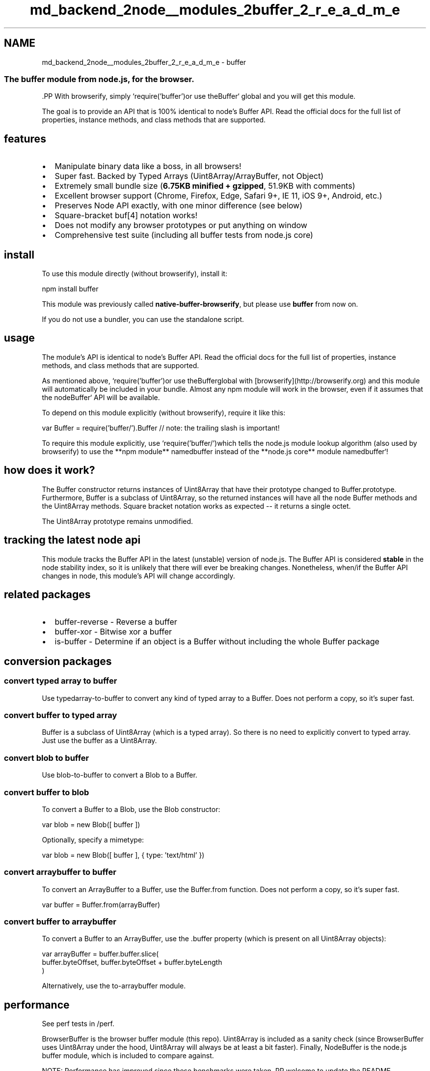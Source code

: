 .TH "md_backend_2node__modules_2buffer_2_r_e_a_d_m_e" 3 "My Project" \" -*- nroff -*-
.ad l
.nh
.SH NAME
md_backend_2node__modules_2buffer_2_r_e_a_d_m_e \- buffer \fR\fP \fR\fP \fR\fP \fR\fP 
.PP

.SS "The buffer module from \fRnode\&.js\fP, for the browser\&."
\fR\fP.PP
With \fRbrowserify\fP, simply `require('buffer')\fRor use the\fPBuffer` global and you will get this module\&.
.PP
The goal is to provide an API that is 100% identical to \fRnode's Buffer API\fP\&. Read the \fRofficial docs\fP for the full list of properties, instance methods, and class methods that are supported\&.
.SH "features"
.PP
.IP "\(bu" 2
Manipulate binary data like a boss, in all browsers!
.IP "\(bu" 2
Super fast\&. Backed by Typed Arrays (\fRUint8Array\fP/\fRArrayBuffer\fP, not \fRObject\fP)
.IP "\(bu" 2
Extremely small bundle size (\fB6\&.75KB minified + gzipped\fP, 51\&.9KB with comments)
.IP "\(bu" 2
Excellent browser support (Chrome, Firefox, Edge, Safari 9+, IE 11, iOS 9+, Android, etc\&.)
.IP "\(bu" 2
Preserves Node API exactly, with one minor difference (see below)
.IP "\(bu" 2
Square-bracket \fRbuf[4]\fP notation works!
.IP "\(bu" 2
Does not modify any browser prototypes or put anything on \fRwindow\fP
.IP "\(bu" 2
Comprehensive test suite (including all buffer tests from node\&.js core)
.PP
.SH "install"
.PP
To use this module directly (without browserify), install it:
.PP
.PP
.nf
npm install buffer
.fi
.PP
.PP
This module was previously called \fBnative-buffer-browserify\fP, but please use \fBbuffer\fP from now on\&.
.PP
If you do not use a bundler, you can use the \fRstandalone script\fP\&.
.SH "usage"
.PP
The module's API is identical to node's \fRBuffer\fP API\&. Read the \fRofficial docs\fP for the full list of properties, instance methods, and class methods that are supported\&.
.PP
As mentioned above, `require('buffer')\fRor use the\fPBuffer\fRglobal with [browserify](http://browserify.org) and this module will automatically be included in your bundle\&. Almost any npm module will work in the browser, even if it assumes that the node\fPBuffer` API will be available\&.
.PP
To depend on this module explicitly (without browserify), require it like this:
.PP
.PP
.nf
var Buffer = require('buffer/')\&.Buffer  // note: the trailing slash is important!
.fi
.PP
.PP
To require this module explicitly, use `require('buffer/')\fRwhich tells the node\&.js module lookup algorithm (also used by browserify) to use the **npm module** named\fPbuffer\fR instead of the **node\&.js core** module named\fPbuffer`!
.SH "how does it work?"
.PP
The Buffer constructor returns instances of \fRUint8Array\fP that have their prototype changed to \fRBuffer\&.prototype\fP\&. Furthermore, \fRBuffer\fP is a subclass of \fRUint8Array\fP, so the returned instances will have all the node \fRBuffer\fP methods and the \fRUint8Array\fP methods\&. Square bracket notation works as expected -- it returns a single octet\&.
.PP
The \fRUint8Array\fP prototype remains unmodified\&.
.SH "tracking the latest node api"
.PP
This module tracks the Buffer API in the latest (unstable) version of node\&.js\&. The Buffer API is considered \fBstable\fP in the \fRnode stability index\fP, so it is unlikely that there will ever be breaking changes\&. Nonetheless, when/if the Buffer API changes in node, this module's API will change accordingly\&.
.SH "related packages"
.PP
.IP "\(bu" 2
\fR\fRbuffer-reverse\fP\fP - Reverse a buffer
.IP "\(bu" 2
\fR\fRbuffer-xor\fP\fP - Bitwise xor a buffer
.IP "\(bu" 2
\fR\fRis-buffer\fP\fP - Determine if an object is a Buffer without including the whole \fRBuffer\fP package
.PP
.SH "conversion packages"
.PP
.SS "convert typed array to buffer"
Use \fR\fRtypedarray-to-buffer\fP\fP to convert any kind of typed array to a \fRBuffer\fP\&. Does not perform a copy, so it's super fast\&.
.SS "convert buffer to typed array"
\fRBuffer\fP is a subclass of \fRUint8Array\fP (which is a typed array)\&. So there is no need to explicitly convert to typed array\&. Just use the buffer as a \fRUint8Array\fP\&.
.SS "convert blob to buffer"
Use \fR\fRblob-to-buffer\fP\fP to convert a \fRBlob\fP to a \fRBuffer\fP\&.
.SS "convert buffer to blob"
To convert a \fRBuffer\fP to a \fRBlob\fP, use the \fRBlob\fP constructor:
.PP
.PP
.nf
var blob = new Blob([ buffer ])
.fi
.PP
.PP
Optionally, specify a mimetype:
.PP
.PP
.nf
var blob = new Blob([ buffer ], { type: 'text/html' })
.fi
.PP
.SS "convert arraybuffer to buffer"
To convert an \fRArrayBuffer\fP to a \fRBuffer\fP, use the \fRBuffer\&.from\fP function\&. Does not perform a copy, so it's super fast\&.
.PP
.PP
.nf
var buffer = Buffer\&.from(arrayBuffer)
.fi
.PP
.SS "convert buffer to arraybuffer"
To convert a \fRBuffer\fP to an \fRArrayBuffer\fP, use the \fR\&.buffer\fP property (which is present on all \fRUint8Array\fP objects):
.PP
.PP
.nf
var arrayBuffer = buffer\&.buffer\&.slice(
  buffer\&.byteOffset, buffer\&.byteOffset + buffer\&.byteLength
)
.fi
.PP
.PP
Alternatively, use the \fR\fRto-arraybuffer\fP\fP module\&.
.SH "performance"
.PP
See perf tests in \fR/perf\fP\&.
.PP
\fRBrowserBuffer\fP is the browser \fRbuffer\fP module (this repo)\&. \fRUint8Array\fP is included as a sanity check (since \fRBrowserBuffer\fP uses \fRUint8Array\fP under the hood, \fRUint8Array\fP will always be at least a bit faster)\&. Finally, \fRNodeBuffer\fP is the node\&.js buffer module, which is included to compare against\&.
.PP
NOTE: Performance has improved since these benchmarks were taken\&. PR welcome to update the README\&.
.SS "Chrome 38"
Method   Operations   Accuracy   Sampled   Fastest    BrowserBuffer::bracket-notation   11,457,464 ops/sec   ±0\&.86%   66   ✓    Uint8Array::bracket-notation   10,824,332 ops/sec   ±0\&.74%   65   | | | | | | BrowserBuffer::concat | 450,532 ops/sec | ±0\&.76% | 68 | | | Uint8Array::concat | 1,368,911 ops/sec | ±1\&.50% | 62 | ✓ | | | | | | | BrowserBuffer::copy(16000) | 903,001 ops/sec | ±0\&.96% | 67 | | | Uint8Array::copy(16000) | 1,422,441 ops/sec | ±1\&.04% | 66 | ✓ | | | | | | | BrowserBuffer::copy(16) | 11,431,358 ops/sec | ±0\&.46% | 69 | | | Uint8Array::copy(16) | 13,944,163 ops/sec | ±1\&.12% | 68 | ✓ | | | | | | | BrowserBuffer::new(16000) | 106,329 ops/sec | ±6\&.70% | 44 | | | Uint8Array::new(16000) | 131,001 ops/sec | ±2\&.85% | 31 | ✓ | | | | | | | BrowserBuffer::new(16) | 1,554,491 ops/sec | ±1\&.60% | 65 | | | Uint8Array::new(16) | 6,623,930 ops/sec | ±1\&.66% | 65 | ✓ | | | | | | | BrowserBuffer::readDoubleBE | 112,830 ops/sec | ±0\&.51% | 69 | ✓ | | DataView::getFloat64 | 93,500 ops/sec | ±0\&.57% | 68 | | | | | | | | BrowserBuffer::readFloatBE | 146,678 ops/sec | ±0\&.95% | 68 | ✓ | | DataView::getFloat32 | 99,311 ops/sec | ±0\&.41% | 67 | | | | | | | | BrowserBuffer::readUInt32LE | 843,214 ops/sec | ±0\&.70% | 69 | ✓ | | DataView::getUint32 | 103,024 ops/sec | ±0\&.64% | 67 | | | | | | | | BrowserBuffer::slice | 1,013,941 ops/sec | ±0\&.75% | 67 | | | Uint8Array::subarray | 1,903,928 ops/sec | ±0\&.53% | 67 | ✓ | | | | | | | BrowserBuffer::writeFloatBE | 61,387 ops/sec | ±0\&.90% | 67 | | | DataView::setFloat32 | 141,249 ops/sec | ±0\&.40% | 66 | ✓ |
.SS "Firefox 33"
Method   Operations   Accuracy   Sampled   Fastest    BrowserBuffer::bracket-notation   20,800,421 ops/sec   ±1\&.84%   60   Uint8Array::bracket-notation   20,826,235 ops/sec   ±2\&.02%   61   ✓   | | | | | | BrowserBuffer::concat | 153,076 ops/sec | ±2\&.32% | 61 | | | Uint8Array::concat | 1,255,674 ops/sec | ±8\&.65% | 52 | ✓ | | | | | | | BrowserBuffer::copy(16000) | 1,105,312 ops/sec | ±1\&.16% | 63 | | | Uint8Array::copy(16000) | 1,615,911 ops/sec | ±0\&.55% | 66 | ✓ | | | | | | | BrowserBuffer::copy(16) | 16,357,599 ops/sec | ±0\&.73% | 68 | | | Uint8Array::copy(16) | 31,436,281 ops/sec | ±1\&.05% | 68 | ✓ | | | | | | | BrowserBuffer::new(16000) | 52,995 ops/sec | ±6\&.01% | 35 | | | Uint8Array::new(16000) | 87,686 ops/sec | ±5\&.68% | 45 | ✓ | | | | | | | BrowserBuffer::new(16) | 252,031 ops/sec | ±1\&.61% | 66 | | | Uint8Array::new(16) | 8,477,026 ops/sec | ±0\&.49% | 68 | ✓ | | | | | | | BrowserBuffer::readDoubleBE | 99,871 ops/sec | ±0\&.41% | 69 | | | DataView::getFloat64 | 285,663 ops/sec | ±0\&.70% | 68 | ✓ | | | | | | | BrowserBuffer::readFloatBE | 115,540 ops/sec | ±0\&.42% | 69 | | | DataView::getFloat32 | 288,722 ops/sec | ±0\&.82% | 68 | ✓ | | | | | | | BrowserBuffer::readUInt32LE | 633,926 ops/sec | ±1\&.08% | 67 | ✓ | | DataView::getUint32 | 294,808 ops/sec | ±0\&.79% | 64 | | | | | | | | BrowserBuffer::slice | 349,425 ops/sec | ±0\&.46% | 69 | | | Uint8Array::subarray | 5,965,819 ops/sec | ±0\&.60% | 65 | ✓ | | | | | | | BrowserBuffer::writeFloatBE | 59,980 ops/sec | ±0\&.41% | 67 | | | DataView::setFloat32 | 317,634 ops/sec | ±0\&.63% | 68 | ✓ |
.SS "Safari 8"
Method   Operations   Accuracy   Sampled   Fastest    BrowserBuffer::bracket-notation   10,279,729 ops/sec   ±2\&.25%   56   ✓    Uint8Array::bracket-notation   10,030,767 ops/sec   ±2\&.23%   59   | | | | | | BrowserBuffer::concat | 144,138 ops/sec | ±1\&.38% | 65 | | | Uint8Array::concat | 4,950,764 ops/sec | ±1\&.70% | 63 | ✓ | | | | | | | BrowserBuffer::copy(16000) | 1,058,548 ops/sec | ±1\&.51% | 64 | | | Uint8Array::copy(16000) | 1,409,666 ops/sec | ±1\&.17% | 65 | ✓ | | | | | | | BrowserBuffer::copy(16) | 6,282,529 ops/sec | ±1\&.88% | 58 | | | Uint8Array::copy(16) | 11,907,128 ops/sec | ±2\&.87% | 58 | ✓ | | | | | | | BrowserBuffer::new(16000) | 101,663 ops/sec | ±3\&.89% | 57 | | | Uint8Array::new(16000) | 22,050,818 ops/sec | ±6\&.51% | 46 | ✓ | | | | | | | BrowserBuffer::new(16) | 176,072 ops/sec | ±2\&.13% | 64 | | | Uint8Array::new(16) | 24,385,731 ops/sec | ±5\&.01% | 51 | ✓ | | | | | | | BrowserBuffer::readDoubleBE | 41,341 ops/sec | ±1\&.06% | 67 | | | DataView::getFloat64 | 322,280 ops/sec | ±0\&.84% | 68 | ✓ | | | | | | | BrowserBuffer::readFloatBE | 46,141 ops/sec | ±1\&.06% | 65 | | | DataView::getFloat32 | 337,025 ops/sec | ±0\&.43% | 69 | ✓ | | | | | | | BrowserBuffer::readUInt32LE | 151,551 ops/sec | ±1\&.02% | 66 | | | DataView::getUint32 | 308,278 ops/sec | ±0\&.94% | 67 | ✓ | | | | | | | BrowserBuffer::slice | 197,365 ops/sec | ±0\&.95% | 66 | | | Uint8Array::subarray | 9,558,024 ops/sec | ±3\&.08% | 58 | ✓ | | | | | | | BrowserBuffer::writeFloatBE | 17,518 ops/sec | ±1\&.03% | 63 | | | DataView::setFloat32 | 319,751 ops/sec | ±0\&.48% | 68 | ✓ |
.SS "Node 0\&.11\&.14"
Method   Operations   Accuracy   Sampled   Fastest    BrowserBuffer::bracket-notation   10,489,828 ops/sec   ±3\&.25%   90   Uint8Array::bracket-notation   10,534,884 ops/sec   ±0\&.81%   92   ✓    NodeBuffer::bracket-notation   10,389,910 ops/sec   ±0\&.97%   87   | | | | | | BrowserBuffer::concat | 487,830 ops/sec | ±2\&.58% | 88 | | | Uint8Array::concat | 1,814,327 ops/sec | ±1\&.28% | 88 | ✓ | | NodeBuffer::concat | 1,636,523 ops/sec | ±1\&.88% | 73 | | | | | | | | BrowserBuffer::copy(16000) | 1,073,665 ops/sec | ±0\&.77% | 90 | | | Uint8Array::copy(16000) | 1,348,517 ops/sec | ±0\&.84% | 89 | ✓ | | NodeBuffer::copy(16000) | 1,289,533 ops/sec | ±0\&.82% | 93 | | | | | | | | BrowserBuffer::copy(16) | 12,782,706 ops/sec | ±0\&.74% | 85 | | | Uint8Array::copy(16) | 14,180,427 ops/sec | ±0\&.93% | 92 | ✓ | | NodeBuffer::copy(16) | 11,083,134 ops/sec | ±1\&.06% | 89 | | | | | | | | BrowserBuffer::new(16000) | 141,678 ops/sec | ±3\&.30% | 67 | | | Uint8Array::new(16000) | 161,491 ops/sec | ±2\&.96% | 60 | | | NodeBuffer::new(16000) | 292,699 ops/sec | ±3\&.20% | 55 | ✓ | | | | | | | BrowserBuffer::new(16) | 1,655,466 ops/sec | ±2\&.41% | 82 | | | Uint8Array::new(16) | 14,399,926 ops/sec | ±0\&.91% | 94 | ✓ | | NodeBuffer::new(16) | 3,894,696 ops/sec | ±0\&.88% | 92 | | | | | | | | BrowserBuffer::readDoubleBE | 109,582 ops/sec | ±0\&.75% | 93 | ✓ | | DataView::getFloat64 | 91,235 ops/sec | ±0\&.81% | 90 | | | NodeBuffer::readDoubleBE | 88,593 ops/sec | ±0\&.96% | 81 | | | | | | | | BrowserBuffer::readFloatBE | 139,854 ops/sec | ±1\&.03% | 85 | ✓ | | DataView::getFloat32 | 98,744 ops/sec | ±0\&.80% | 89 | | | NodeBuffer::readFloatBE | 92,769 ops/sec | ±0\&.94% | 93 | | | | | | | | BrowserBuffer::readUInt32LE | 710,861 ops/sec | ±0\&.82% | 92 | | | DataView::getUint32 | 117,893 ops/sec | ±0\&.84% | 91 | | | NodeBuffer::readUInt32LE | 851,412 ops/sec | ±0\&.72% | 93 | ✓ | | | | | | | BrowserBuffer::slice | 1,673,877 ops/sec | ±0\&.73% | 94 | | | Uint8Array::subarray | 6,919,243 ops/sec | ±0\&.67% | 90 | ✓ | | NodeBuffer::slice | 4,617,604 ops/sec | ±0\&.79% | 93 | | | | | | | | BrowserBuffer::writeFloatBE | 66,011 ops/sec | ±0\&.75% | 93 | | | DataView::setFloat32 | 127,760 ops/sec | ±0\&.72% | 93 | ✓ | | NodeBuffer::writeFloatBE | 103,352 ops/sec | ±0\&.83% | 93 | |
.SS "iojs 1\&.8\&.1"
Method   Operations   Accuracy   Sampled   Fastest    BrowserBuffer::bracket-notation   10,990,488 ops/sec   ±1\&.11%   91   Uint8Array::bracket-notation   11,268,757 ops/sec   ±0\&.65%   97   NodeBuffer::bracket-notation   11,353,260 ops/sec   ±0\&.83%   94   ✓   | | | | | | BrowserBuffer::concat | 378,954 ops/sec | ±0\&.74% | 94 | | | Uint8Array::concat | 1,358,288 ops/sec | ±0\&.97% | 87 | | | NodeBuffer::concat | 1,934,050 ops/sec | ±1\&.11% | 78 | ✓ | | | | | | | BrowserBuffer::copy(16000) | 894,538 ops/sec | ±0\&.56% | 84 | | | Uint8Array::copy(16000) | 1,442,656 ops/sec | ±0\&.71% | 96 | | | NodeBuffer::copy(16000) | 1,457,898 ops/sec | ±0\&.53% | 92 | ✓ | | | | | | | BrowserBuffer::copy(16) | 12,870,457 ops/sec | ±0\&.67% | 95 | | | Uint8Array::copy(16) | 16,643,989 ops/sec | ±0\&.61% | 93 | ✓ | | NodeBuffer::copy(16) | 14,885,848 ops/sec | ±0\&.74% | 94 | | | | | | | | BrowserBuffer::new(16000) | 109,264 ops/sec | ±4\&.21% | 63 | | | Uint8Array::new(16000) | 138,916 ops/sec | ±1\&.87% | 61 | | | NodeBuffer::new(16000) | 281,449 ops/sec | ±3\&.58% | 51 | ✓ | | | | | | | BrowserBuffer::new(16) | 1,362,935 ops/sec | ±0\&.56% | 99 | | | Uint8Array::new(16) | 6,193,090 ops/sec | ±0\&.64% | 95 | ✓ | | NodeBuffer::new(16) | 4,745,425 ops/sec | ±1\&.56% | 90 | | | | | | | | BrowserBuffer::readDoubleBE | 118,127 ops/sec | ±0\&.59% | 93 | ✓ | | DataView::getFloat64 | 107,332 ops/sec | ±0\&.65% | 91 | | | NodeBuffer::readDoubleBE | 116,274 ops/sec | ±0\&.94% | 95 | | | | | | | | BrowserBuffer::readFloatBE | 150,326 ops/sec | ±0\&.58% | 95 | ✓ | | DataView::getFloat32 | 110,541 ops/sec | ±0\&.57% | 98 | | | NodeBuffer::readFloatBE | 121,599 ops/sec | ±0\&.60% | 87 | | | | | | | | BrowserBuffer::readUInt32LE | 814,147 ops/sec | ±0\&.62% | 93 | | | DataView::getUint32 | 137,592 ops/sec | ±0\&.64% | 90 | | | NodeBuffer::readUInt32LE | 931,650 ops/sec | ±0\&.71% | 96 | ✓ | | | | | | | BrowserBuffer::slice | 878,590 ops/sec | ±0\&.68% | 93 | | | Uint8Array::subarray | 2,843,308 ops/sec | ±1\&.02% | 90 | | | NodeBuffer::slice | 4,998,316 ops/sec | ±0\&.68% | 90 | ✓ | | | | | | | BrowserBuffer::writeFloatBE | 65,927 ops/sec | ±0\&.74% | 93 | | | DataView::setFloat32 | 139,823 ops/sec | ±0\&.97% | 89 | ✓ | | NodeBuffer::writeFloatBE | 135,763 ops/sec | ±0\&.65% | 96 | | | | | | |
.SH "Testing the project"
.PP
First, install the project: 
.PP
.nf
npm install

.fi
.PP
 Then, to run tests in Node\&.js, run: 
.PP
.nf
npm run test-node

.fi
.PP
 To test locally in a browser, you can run: 
.PP
.nf
npm run test-browser-es5-local # For ES5 browsers that don't support ES6
npm run test-browser-es6-local # For ES6 compliant browsers

.fi
.PP
 This will print out a URL that you can then open in a browser to run the tests, using \fRairtap\fP\&.
.PP
To run automated browser tests using Saucelabs, ensure that your \fRSAUCE_USERNAME\fP and \fRSAUCE_ACCESS_KEY\fP environment variables are set, then run: 
.PP
.nf
npm test

.fi
.PP
 This is what's run in Travis, to check against various browsers\&. The list of browsers is kept in the \fRbin/airtap-es5\&.yml\fP and \fRbin/airtap-es6\&.yml\fP files\&.
.SH "JavaScript Standard Style"
.PP
This module uses \fRJavaScript Standard Style\fP\&.
.PP
\fR\fP.PP
To test that the code conforms to the style, \fRnpm install\fP and run: 
.PP
.nf
\&./node_modules/\&.bin/standard

.fi
.PP
 
.SH "credit"
.PP
This was originally forked from \fRbuffer-browserify\fP\&.
.SH "Security Policies and Procedures"
.PP
The \fRbuffer\fP team and community take all security bugs in \fRbuffer\fP seriously\&. Please see our \fRsecurity policies and procedures\fP document to learn how to report issues\&.
.SH "license"
.PP
MIT\&. Copyright (C) \fRFeross Aboukhadijeh\fP, and other contributors\&. Originally forked from an MIT-licensed module by Romain Beauxis\&. 
